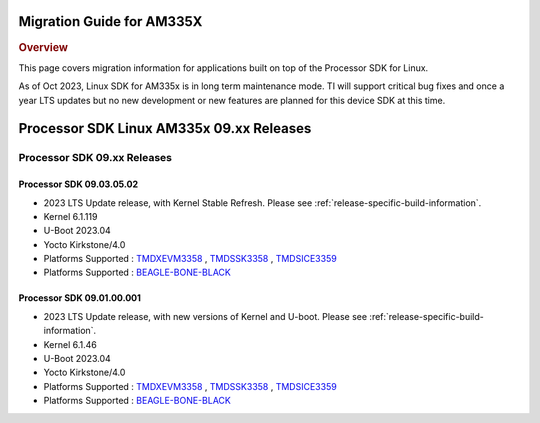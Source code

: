 **************************
Migration Guide for AM335X
**************************

.. rubric:: Overview

This page covers migration information for applications built on top
of the Processor SDK for Linux.

As of Oct 2023, Linux SDK for AM335x is in long term maintenance mode. TI will support critical bug fixes and once a year LTS updates but no new development or new features are planned for this device SDK at this time.

*****************************************
Processor SDK Linux AM335x 09.xx Releases
*****************************************

Processor SDK 09.xx Releases
============================

Processor SDK 09.03.05.02
-------------------------
- 2023 LTS Update release, with Kernel Stable Refresh. Please see :ref:`release-specific-build-information`.
- Kernel 6.1.119
- U-Boot 2023.04
- Yocto Kirkstone/4.0
- Platforms Supported : `TMDXEVM3358 <https://www.ti.com/tool/TMDXEVM3358>`__ , `TMDSSK3358 <https://www.ti.com/tool/TMDSSK3358>`__ , `TMDSICE3359 <https://www.ti.com/tool/TMDSICE3359>`__
- Platforms Supported : `BEAGLE-BONE-BLACK <https://www.ti.com/tool/BEAGL-BONE-BLACK>`__

Processor SDK 09.01.00.001
--------------------------
- 2023 LTS Update release, with new versions of Kernel and U-boot. Please see :ref:`release-specific-build-information`.
- Kernel 6.1.46
- U-Boot 2023.04
- Yocto Kirkstone/4.0
- Platforms Supported : `TMDXEVM3358 <https://www.ti.com/tool/TMDXEVM3358>`__ , `TMDSSK3358 <https://www.ti.com/tool/TMDSSK3358>`__ , `TMDSICE3359 <https://www.ti.com/tool/TMDSICE3359>`__
- Platforms Supported : `BEAGLE-BONE-BLACK <https://www.ti.com/tool/BEAGL-BONE-BLACK>`__


